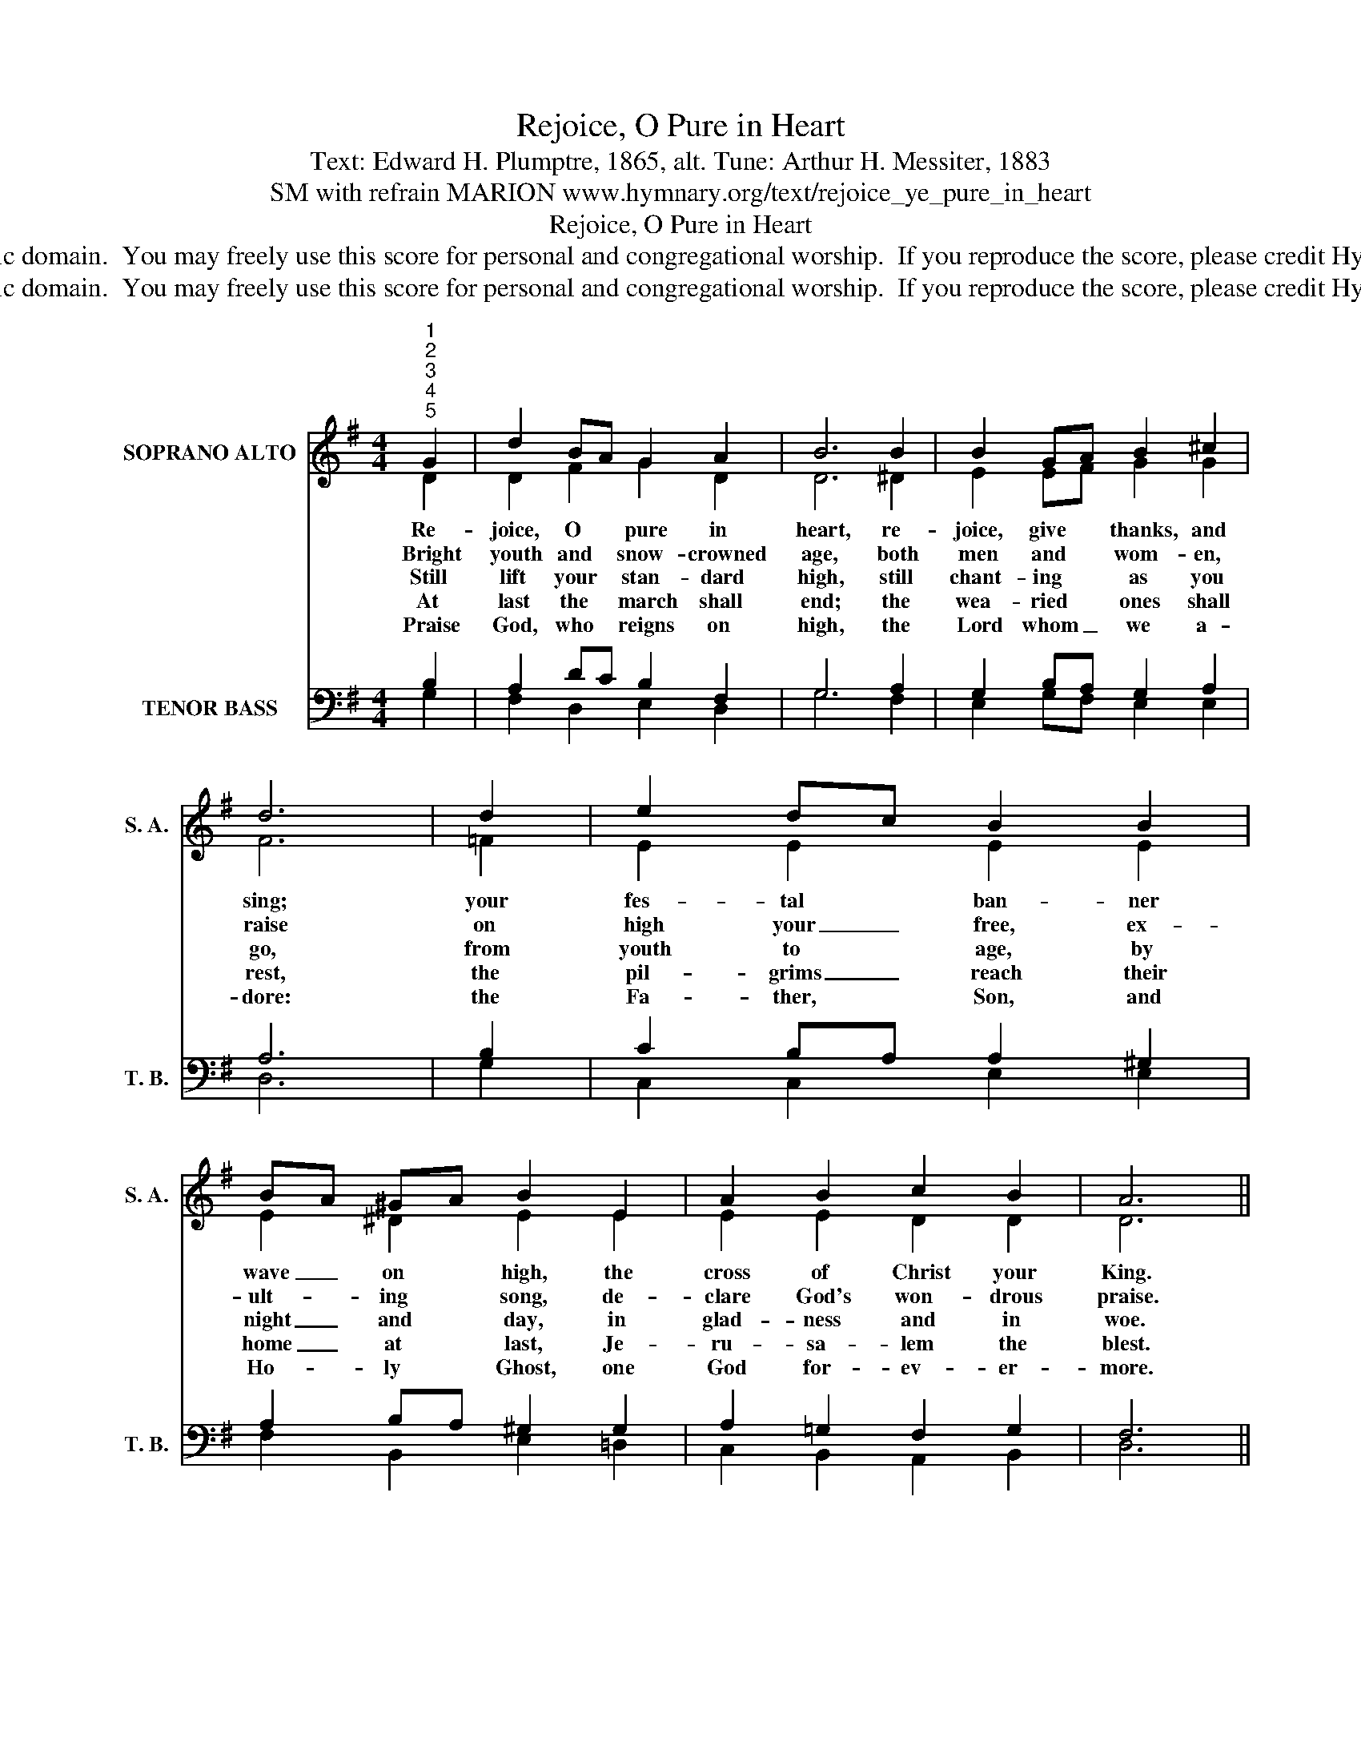 X:1
T:Rejoice, O Pure in Heart
T:Text: Edward H. Plumptre, 1865, alt. Tune: Arthur H. Messiter, 1883
T:SM with refrain MARION www.hymnary.org/text/rejoice_ye_pure_in_heart
T:Rejoice, O Pure in Heart
T:This hymn is in the public domain.  You may freely use this score for personal and congregational worship.  If you reproduce the score, please credit Hymnary.org as the source. 
T:This hymn is in the public domain.  You may freely use this score for personal and congregational worship.  If you reproduce the score, please credit Hymnary.org as the source. 
Z:This hymn is in the public domain.  You may freely use this score for personal and congregational worship.  If you reproduce the score, please credit Hymnary.org as the source.
%%score ( 1 2 ) ( 3 4 5 )
L:1/8
M:4/4
K:G
V:1 treble nm="SOPRANO ALTO" snm="S. A."
V:2 treble 
V:3 bass nm="TENOR BASS" snm="T. B."
V:4 bass 
V:5 bass 
V:1
"^1""^2""^3""^4""^5" G2 | d2 BA G2 A2 | B6 B2 | B2 GA B2 ^c2 | d6 | d2 | e2 dc B2 B2 | %7
w: Re-|joice, O * pure in|heart, re-|joice, give * thanks, and|sing;|your|fes- tal * ban- ner|
w: Bright|youth and * snow- crowned|age, both|men and * wom- en,|raise|on|high your _ free, ex-|
w: Still|lift your * stan- dard|high, still|chant- ing * as you|go,|from|youth to * age, by|
w: At|last the * march shall|end; the|wea- ried * ones shall|rest,|the|pil- grims _ reach their|
w: Praise|God, who * reigns on|high, the|Lord whom _ we a-|dore:|the|Fa- ther, * Son, and|
 BA ^GA B2 E2 | A2 B2 c2 B2 | A6 ||1"^Refrain" d2 | d6 d2 | d6 d2 | c2 BA B2 A2 | G6 x2 |] %15
w: wave _ on * high, the|cross of Christ your|King.|Re-|joice, re-|joice, re-|joice, give _ thanks, and|sing!|
w: ult- * ing * song, de-|clare God's won- drous|praise.||||||
w: night _ and * day, in|glad- ness and in|woe.||||||
w: home _ at * last, Je-|ru- sa- lem the|blest.||||||
w: Ho- * ly * Ghost, one|God for- ev- er-|more.||||||
V:2
 D2 | D2 F2 G2 D2 | D6 ^D2 | E2 EF G2 G2 | F6 | =F2 | E2 E2 E2 E2 | E2 ^D2 E2 E2 | E2 E2 D2 D2 | %9
 D6 ||1 D2 | D6 D2 | D6 G2 | G2 G2 G2 F2 | x6 x2 |] %15
V:3
 x2 | x8 | x8 | x8 | x6 | x2 | x8 | x8 | x8 | x6 ||1 x2 | x8 | x8 | x8 | G,,6 x2 |] %15
V:4
 B,2 | A,2 DC B,2 F,2 | G,6 A,2 | G,2 B,A, G,2 A,2 | A,6 | B,2 | C2 B,A, A,2 ^G,2 | %7
w: |||||||
 A,2 B,A, ^G,2 G,2 | A,2 =G,2 F,2 G,2 | F,6 ||1 z2 | z2 F,G, A,4 | z2 G,A, B,2 B,2 | C2 DE D2 C2 | %14
w: ||||re- * joice,|re- * joice, *||
 B,6 x2 |] %15
w: |
V:5
 G,2 | F,2 D,2 E,2 D,2 | G,6 F,2 | E,2 G,F, E,2 E,2 | D,6 | G,2 | C,2 C,2 E,2 E,2 | %7
 F,2 B,,2 E,2 =D,2 | C,2 B,,2 A,,2 B,,2 | D,6 ||1 x2 | x2 D,E, F,4 | x2 E,F, G,2 =F,2 | %13
 E,2 D,C, D,2 D,2 | G,6 x2 |] %15


